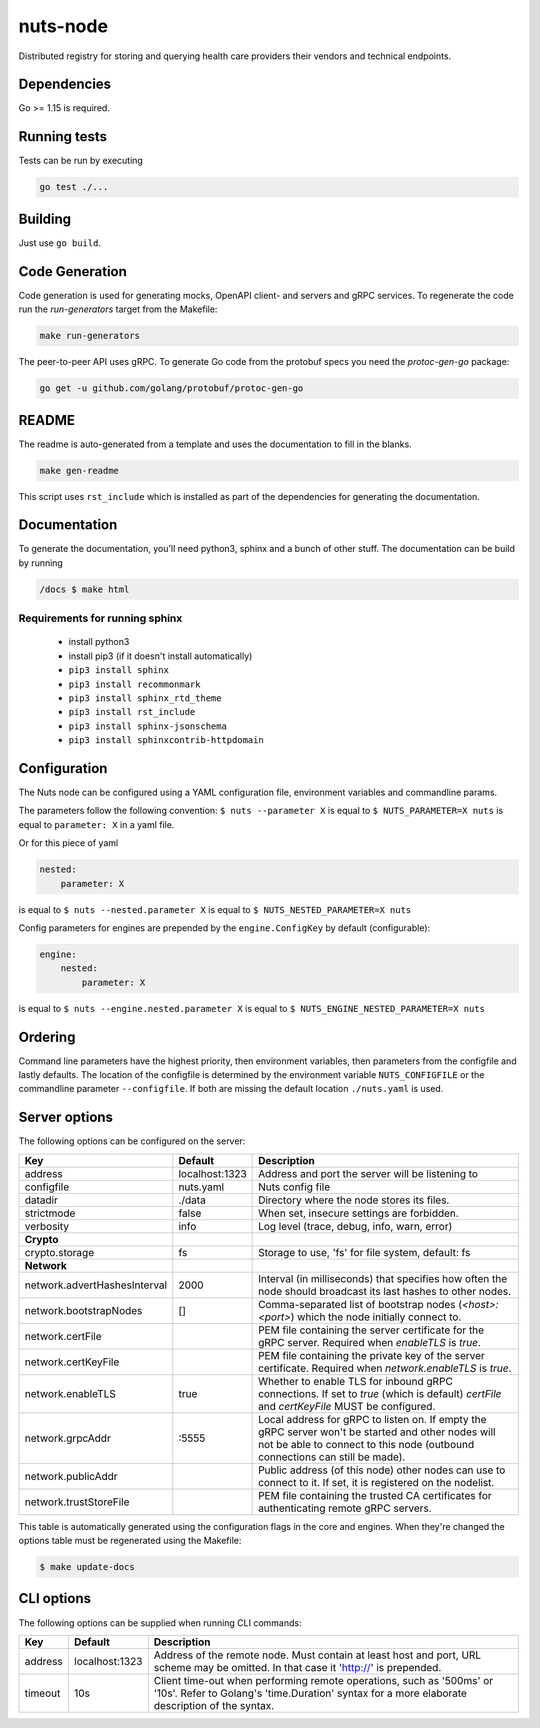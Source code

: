 nuts-node
#########

Distributed registry for storing and querying health care providers their vendors and technical endpoints.

.. image:: https://circleci.com/gh/nuts-foundation/nuts-node.svg?style=svg
    :target: https://circleci.com/gh/nuts-foundation/nuts-node
    :alt: Build Status

.. image:: https://readthedocs.org/projects/nuts-node/badge/?version=latest
    :target: https://nuts-documentation.readthedocs.io/projects/nuts--node/en/latest/?badge=latest
    :alt: Documentation Status

.. image:: https://codecov.io/gh/nuts-foundation/nuts-node/branch/master/graph/badge.svg
    :target: https://codecov.io/gh/nuts-foundation/nuts-node
    :alt: Code coverage

.. image:: https://api.codeclimate.com/v1/badges/69f77bd34f3ac253cae0/maintainability
   :target: https://codeclimate.com/github/nuts-foundation/nuts-node/maintainability
   :alt: Maintainability

Dependencies
************

Go >= 1.15 is required.

Running tests
*************

Tests can be run by executing

.. code-block:: shell

    go test ./...

Building
********

Just use ``go build``.

Code Generation
***************

Code generation is used for generating mocks, OpenAPI client- and servers and gRPC services. To regenerate the code
run the `run-generators` target from the Makefile:

.. code-block:: shell

    make run-generators

The peer-to-peer API uses gRPC. To generate Go code from the protobuf specs you need the `protoc-gen-go` package:

.. code-block:: shell

    go get -u github.com/golang/protobuf/protoc-gen-go

README
******

The readme is auto-generated from a template and uses the documentation to fill in the blanks.

.. code-block:: shell

    make gen-readme

This script uses ``rst_include`` which is installed as part of the dependencies for generating the documentation.

Documentation
*************

To generate the documentation, you'll need python3, sphinx and a bunch of other stuff.
The documentation can be build by running

.. code-block:: shell

    /docs $ make html

Requirements for running sphinx
===============================

  - install python3
  - install pip3 (if it doesn't install automatically)
  - ``pip3 install sphinx``
  - ``pip3 install recommonmark``
  - ``pip3 install sphinx_rtd_theme``
  - ``pip3 install rst_include``
  - ``pip3 install sphinx-jsonschema``
  - ``pip3 install sphinxcontrib-httpdomain``

Configuration
*************

The Nuts node can be configured using a YAML configuration file, environment variables and commandline params.

The parameters follow the following convention:
``$ nuts --parameter X`` is equal to ``$ NUTS_PARAMETER=X nuts`` is equal to ``parameter: X`` in a yaml file.

Or for this piece of yaml

.. code-block:: yaml

    nested:
        parameter: X

is equal to ``$ nuts --nested.parameter X`` is equal to ``$ NUTS_NESTED_PARAMETER=X nuts``

Config parameters for engines are prepended by the ``engine.ConfigKey`` by default (configurable):

.. code-block:: yaml

    engine:
        nested:
            parameter: X

is equal to ``$ nuts --engine.nested.parameter X`` is equal to ``$ NUTS_ENGINE_NESTED_PARAMETER=X nuts``


Ordering
********

Command line parameters have the highest priority, then environment variables, then parameters from the configfile and lastly defaults.
The location of the configfile is determined by the environment variable ``NUTS_CONFIGFILE`` or the commandline parameter ``--configfile``. If both are missing the default location ``./nuts.yaml`` is used.

Server options
**************

The following options can be configured on the server:

.. marker-for-config-options

============================  ==============  =================================================================================================================================================================================
Key                           Default         Description
============================  ==============  =================================================================================================================================================================================
address                       localhost:1323  Address and port the server will be listening to
configfile                    nuts.yaml       Nuts config file
datadir                       ./data          Directory where the node stores its files.
strictmode                    false           When set, insecure settings are forbidden.
verbosity                     info            Log level (trace, debug, info, warn, error)
**Crypto**
crypto.storage                fs              Storage to use, 'fs' for file system, default: fs
**Network**
network.advertHashesInterval  2000            Interval (in milliseconds) that specifies how often the node should broadcast its last hashes to other nodes.
network.bootstrapNodes        []              Comma-separated list of bootstrap nodes (`<host>:<port>`) which the node initially connect to.
network.certFile                              PEM file containing the server certificate for the gRPC server. Required when `enableTLS` is `true`.
network.certKeyFile                           PEM file containing the private key of the server certificate. Required when `network.enableTLS` is `true`.
network.enableTLS             true            Whether to enable TLS for inbound gRPC connections. If set to `true` (which is default) `certFile` and `certKeyFile` MUST be configured.
network.grpcAddr              \:5555           Local address for gRPC to listen on. If empty the gRPC server won't be started and other nodes will not be able to connect to this node (outbound connections can still be made).
network.publicAddr                            Public address (of this node) other nodes can use to connect to it. If set, it is registered on the nodelist.
network.trustStoreFile                        PEM file containing the trusted CA certificates for authenticating remote gRPC servers.
============================  ==============  =================================================================================================================================================================================

This table is automatically generated using the configuration flags in the core and engines. When they're changed
the options table must be regenerated using the Makefile:

.. code-block:: shell

    $ make update-docs

CLI options
***********

The following options can be supplied when running CLI commands:

=======  ==============  =====================================================================================================================================================================
Key      Default         Description
=======  ==============  =====================================================================================================================================================================
address  localhost:1323  Address of the remote node. Must contain at least host and port, URL scheme may be omitted. In that case it 'http://' is prepended.
timeout  10s             Client time-out when performing remote operations, such as '500ms' or '10s'. Refer to Golang's 'time.Duration' syntax for a more elaborate description of the syntax.
=======  ==============  =====================================================================================================================================================================

